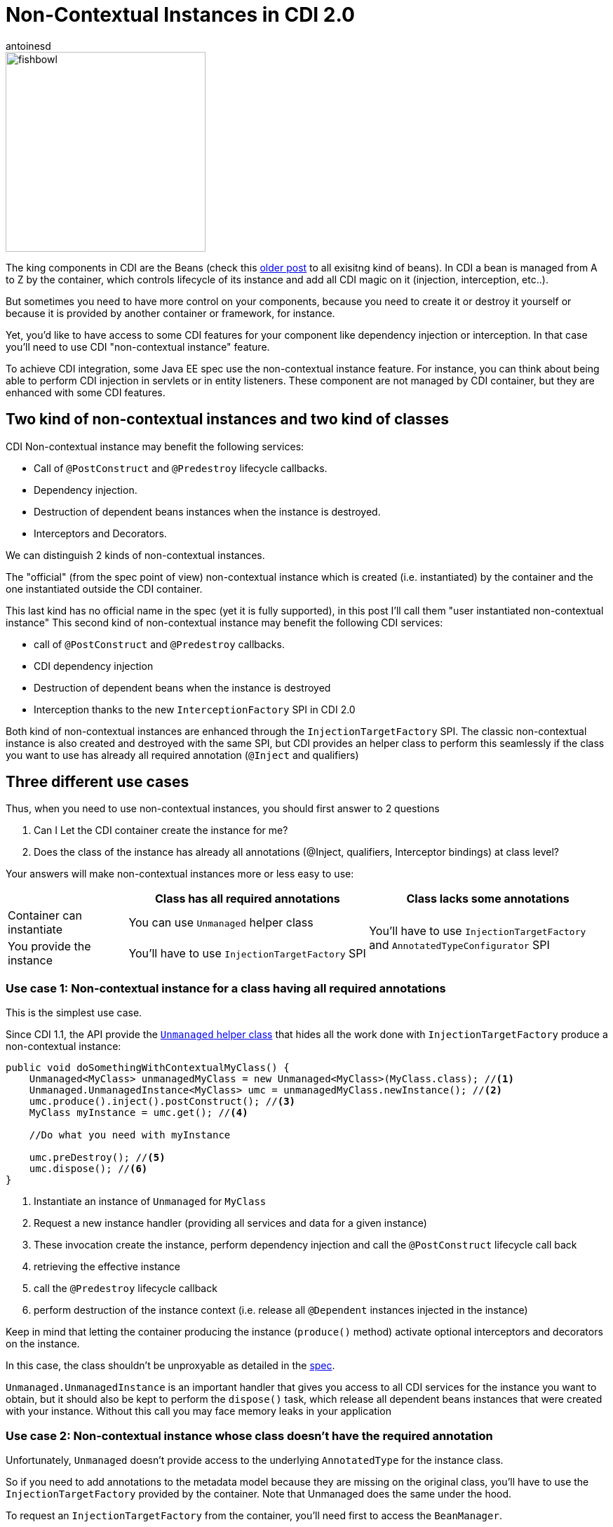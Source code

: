 = Non-Contextual Instances in CDI 2.0
:showtitle:
:page-navtitle: Non-Contextual Instances in CDI 2.0
:page-excerpt: In CDI 2.0, you can now create non-contextual instances of beans. This is useful for creating instances of beans that are not managed by the container, such as in a standalone application. In this article, we'll look at how to create non-contextual instances of beans in CDI 2.0.
:layout: post
:author: antoinesd
:page-tags: [CDI,SPI,Extension,Java]
:docinfo: shared-footer
:page-liquid:


image::{{'/images/fishbowl.png' | relative_url}}[width="285",float="right"]
The king components in CDI are the Beans (check this http://www.next-presso.com/2015/12/how-to-recognize-different-types-of-cdi-beans/[older post^] to all exisitng kind of beans).
In CDI a bean is managed from A to Z by the container, which controls lifecycle of its instance and add all CDI magic on it (injection, interception, etc..).

But sometimes you need to have more control on your components, because you need to create it or destroy it yourself or because it is provided by another container or framework, for instance.

Yet, you'd like to have access to some CDI features for your component like dependency injection or interception.
In that case you'll need to use CDI "non-contextual instance" feature.

To achieve CDI integration, some Java EE spec use the non-contextual instance feature.
For instance, you can think about being able to perform CDI injection in servlets or in entity listeners.
These component are not managed by CDI container, but they are enhanced with some CDI features.

== Two kind of non-contextual instances and two kind of classes

CDI Non-contextual instance may benefit the following services:

* Call of  `@PostConstruct` and `@Predestroy` lifecycle callbacks.
* Dependency injection.
* Destruction of dependent beans instances when the instance is destroyed.
* Interceptors and Decorators.

We can distinguish 2 kinds of non-contextual instances.

The "official" (from the spec point of view) non-contextual instance which is created (i.e. instantiated) by the container and the one instantiated outside the CDI container.

This last kind has no official name in the spec (yet it is fully supported), in this post I'll call them "user instantiated non-contextual instance"
This second kind of non-contextual instance may benefit the following CDI services:

* call of  `@PostConstruct` and `@Predestroy` callbacks.
* CDI dependency injection
* Destruction of dependent beans when the instance is destroyed
* Interception thanks to the new `InterceptionFactory` SPI in CDI 2.0


Both kind of non-contextual instances are enhanced through the `InjectionTargetFactory` SPI.
The classic non-contextual instance is also created and destroyed with the same SPI, but CDI provides an helper class to perform this seamlessly if the class you want to use has already all required annotation (`@Inject` and qualifiers)

== Three different use cases

Thus, when you need to use non-contextual instances, you should first answer to 2 questions

. Can I Let the CDI container create the instance for me?
. Does the class of the instance has already all annotations (@Inject, qualifiers, Interceptor bindings) at class level?

Your answers will make non-contextual instances more or less easy to use:


[cols="20,40,40"]
|===
| |Class has all required annotations |Class lacks some annotations

|Container can instantiate
|You can use `Unmanaged` helper class
.2+|You'll have to use `InjectionTargetFactory` and `AnnotatedTypeConfigurator` SPI

|You provide the instance
|You'll have to use `InjectionTargetFactory` SPI

|===


=== Use case 1: Non-contextual instance for a class having all required annotations

This is the simplest use case.

Since CDI 1.1, the API provide the http://docs.jboss.org/cdi/api/2.0/javax/enterprise/inject/spi/Unmanaged.html[`Unmanaged` helper class^] that hides all the work done with `InjectionTargetFactory` produce a non-contextual instance:


[source,java]
----
public void doSomethingWithContextualMyClass() {
    Unmanaged<MyClass> unmanagedMyClass = new Unmanaged<MyClass>(MyClass.class); //<1>
    Unmanaged.UnmanagedInstance<MyClass> umc = unmanagedMyClass.newInstance(); //<2>
    umc.produce().inject().postConstruct(); //<3>
    MyClass myInstance = umc.get(); //<4>

    //Do what you need with myInstance

    umc.preDestroy(); //<5>
    umc.dispose(); //<6>
}
----
<1> Instantiate an instance of `Unmanaged` for `MyClass`
<2> Request a new instance handler (providing all services and data for a given instance)
<3> These invocation create the instance, perform dependency injection and call the `@PostConstruct` lifecycle call back
<4> retrieving the effective instance
<5> call the `@Predestroy` lifecycle callback
<6> perform destruction of the instance context (i.e. release all `@Dependent` instances injected in the instance)

Keep in mind that letting the container producing the instance (`produce()` method) activate optional interceptors and decorators on the instance.

In this case, the class shouldn't be unproxyable as detailed in the http://docs.jboss.org/cdi/spec/2.0/cdi-spec.html#unproxyable[spec^].

`Unmanaged.UnmanagedInstance` is an important handler that gives you access to all CDI services for the instance you want to obtain, but it should also be kept to perform the `dispose()` task, which release all dependent beans instances that were created with your instance.
Without this call you may face memory leaks in your application

=== Use case 2: Non-contextual instance whose class doesn't have the required annotation

Unfortunately, `Unmanaged` doesn't provide access to the underlying `AnnotatedType` for the instance class.

So if you need to add annotations to the metadata model because they are missing on the original class, you'll have to use the `InjectionTargetFactory` provided by the container.
Note that Unmanaged does the same under the hood.

To request an `InjectionTargetFactory` from the container, you'll need first to access the `BeanManager`.

If you are in CDI programming model (i.e in a CDI bean) simply inject the BeanManager to access it

[source,java]
----
@Inject
BeanManager bm;
----

If are not CDI programming model, the easiest way to access the `BeanManager` is ot use the `CDI` class available since CDI 1.1 (note that it also works in CDI programming model even if direct injection is still preferred to static call done with `CDI.current()`).

[source,java]
----
BeanManager bm = CDI.current().getBeanManager();
----

In certain circumstance, you may want to retrieve the `BeanManager` from a JNDI lookup through the `java:comp/BeanManager`, JNDI name.

The following example show how to create a non-contextual instance from `MyClass` in which you need to create an injection point (add `@Inject`) on the field `MyField`

[source,java]
----
public void doSomethingWithContextualMyClass() {
        BeanManager bm = CDI.current().getBeanManager();  //<1>
        InjectionTargetFactory<MyClass> itf = bm
                .getInjectionTargetFactory(bm.createAnnotatedType(MyClass.class)); //<2>
        itf.configure() //<3>
                .filterFields(f -> "MyField".equals(f.getJavaMember().getName()))
                .findFirst()
                .ifPresent(f -> f.add(InjectLiteral.INSTANCE)); //<4>
        InjectionTarget<MyClass> it = itf.createInjectionTarget(null); //<5>
        CreationalContext<MyClass> cctx = bm.createCreationalContext(null); //<6>
        MyClass myInstance = it.produce(cctx); //<7>
        it.postConstruct(myInstance); //<7>
        it.inject(myInstance,cctx); //<7>

        //Do what you need with myInstance

        it.preDestroy(myInstance); //<8>
        cctx.release(); //<9>
}
----
<1> retrieving the `BeanManager`
<2> requesting an `InjectionTargetFactory` from the `BeanManager`
<3> using the new `AnnotatedTypeConfigurator` SPI in CDI 2.0 to configure the underlying `AnnotatedType`. Before CDI 2.0 you'd have to implement `AnnotatedType` to add your annotation and use it in previous step (2)
<4> looking for the `MyField` field and adding `@Inject` to it (we use the new `InjectLiteral` introduced in CDI 2.0)
<5> creating the `InjectionTarget`. As it's for a non-contextual instance, we create it by passing null (no bean) to the method
<6> creating the `CreationalContext`. As it's for a non-contextual instance, we create it by passing null (no bean) to the method
<7> creating the instance, performing `@PostConstruct` lifecycle call back and injection
<8> call the `@Predestroy` lifecycle callback
<9> release the `CreationalContext` and all the dependents bean instances

Note, that, we could also have added interceptor bindings to the `AnnotatedTypeConfigurator` during step (3).
In this case, `MyClass` shouldn't be unproxyable as detailed in the http://docs.jboss.org/cdi/spec/2.0/cdi-spec.html#unproxyable[spec^].


=== Use case 3: User Instantiated non-contextual instance

If the instance is provided by the user, code is roughly the same

[source,java]
----
public void doSomethingWithContextualMyClass() {
        BeanManager bm = CDI.current().getBeanManager();
        InjectionTargetFactory<MyClass> itf = bm.getInjectionTargetFactory(bm.createAnnotatedType(MyClass.class));
        itf.configure()
                .filterFields(f -> "MyField".equals(f.getJavaMember().getName()))
                .findFirst()
                .ifPresent(f -> f.add(InjectLiteral.INSTANCE));
        InjectionTarget<MyClass> it = itf.createInjectionTarget(null);
        CreationalContext<MyClass> cctx = bm.createCreationalContext(null);
        MyClass myInstance = new MyClass(); //<1>
        it.postConstruct(myInstance);
        it.inject(myInstance,cctx);

        //Do what you need with myInstance

        it.preDestroy(myInstance);
        cctx.release();
}
----
<1> instance is not created by the container

In that case the instance won't have interceptor applied on it since the container didn't create it.

In CDI 2.0, you can use the new `InterceptorFactory` SPI to fix that.

[source,java]
----
public void doSomethingWithContextualMyClass() {
        BeanManager bm = CDI.current().getBeanManager();
        InjectionTargetFactory<MyClass> itf = bm.getInjectionTargetFactory(bm.createAnnotatedType(MyClass.class));
        itf.configure()
                .filterFields(f -> "MyField".equals(f.getJavaMember().getName()))
                .findFirst()
                .ifPresent(f -> f.add(InjectLiteral.INSTANCE));
        InjectionTarget<MyClass> it = itf.createInjectionTarget(null);
        CreationalContext<MyClass> cctx = bm.createCreationalContext(null);
        InterceptionFactory<MyClass> ifm = bm.createInterceptionFactory(cctx, MyClass.class); //<1>
        ifm.configure() //<2>
                .add(new AnnotationLiteral<Transactional>() {
                });

        MyClass myInstance = ifm.createInterceptedInstance(new MyClass()); //<3>
        it.postConstruct(myInstance);
        it.inject(myInstance,cctx);

        //Do what you need with myInstance

        it.preDestroy(myInstance);
        cctx.release();
    }
----
<1> requesting an `InterceptionFactory` for `MyClass`.
<2> configure the annotation on the underlying class. Here we add `@Transactional` on the class but we could have done it on a given method
<3> Instantiating MyClass and applying interceptor on it

== Conclusion

So we covered all the use cases for non-contextual instance creation and management in CDI.

All these use cases can also be implemented in CDI 1.1 with more verbose code (except the last example, since `InterceptionFactory` was only introduced in 2.0).

Keep in mind that except for `Unmanaged`, all the SPI elements shown in this post are also very useful when creating custom bean.

`InterceptionFactory` is also very useful to apply interceptors in a producer.